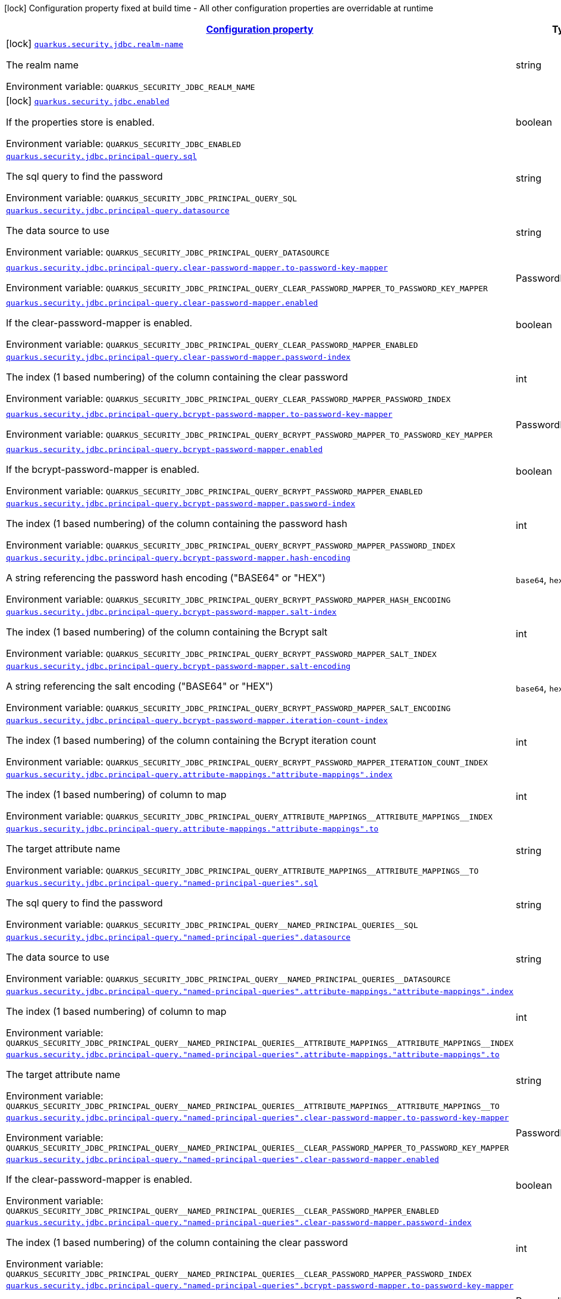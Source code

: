 
:summaryTableId: quarkus-elytron-security-jdbc
[.configuration-legend]
icon:lock[title=Fixed at build time] Configuration property fixed at build time - All other configuration properties are overridable at runtime
[.configuration-reference.searchable, cols="80,.^10,.^10"]
|===

h|[[quarkus-elytron-security-jdbc_configuration]]link:#quarkus-elytron-security-jdbc_configuration[Configuration property]

h|Type
h|Default

a|icon:lock[title=Fixed at build time] [[quarkus-elytron-security-jdbc_quarkus.security.jdbc.realm-name]]`link:#quarkus-elytron-security-jdbc_quarkus.security.jdbc.realm-name[quarkus.security.jdbc.realm-name]`


[.description]
--
The realm name

ifdef::add-copy-button-to-env-var[]
Environment variable: env_var_with_copy_button:+++QUARKUS_SECURITY_JDBC_REALM_NAME+++[]
endif::add-copy-button-to-env-var[]
ifndef::add-copy-button-to-env-var[]
Environment variable: `+++QUARKUS_SECURITY_JDBC_REALM_NAME+++`
endif::add-copy-button-to-env-var[]
--|string 
|`Quarkus`


a|icon:lock[title=Fixed at build time] [[quarkus-elytron-security-jdbc_quarkus.security.jdbc.enabled]]`link:#quarkus-elytron-security-jdbc_quarkus.security.jdbc.enabled[quarkus.security.jdbc.enabled]`


[.description]
--
If the properties store is enabled.

ifdef::add-copy-button-to-env-var[]
Environment variable: env_var_with_copy_button:+++QUARKUS_SECURITY_JDBC_ENABLED+++[]
endif::add-copy-button-to-env-var[]
ifndef::add-copy-button-to-env-var[]
Environment variable: `+++QUARKUS_SECURITY_JDBC_ENABLED+++`
endif::add-copy-button-to-env-var[]
--|boolean 
|`false`


a| [[quarkus-elytron-security-jdbc_quarkus.security.jdbc.principal-query.sql]]`link:#quarkus-elytron-security-jdbc_quarkus.security.jdbc.principal-query.sql[quarkus.security.jdbc.principal-query.sql]`


[.description]
--
The sql query to find the password

ifdef::add-copy-button-to-env-var[]
Environment variable: env_var_with_copy_button:+++QUARKUS_SECURITY_JDBC_PRINCIPAL_QUERY_SQL+++[]
endif::add-copy-button-to-env-var[]
ifndef::add-copy-button-to-env-var[]
Environment variable: `+++QUARKUS_SECURITY_JDBC_PRINCIPAL_QUERY_SQL+++`
endif::add-copy-button-to-env-var[]
--|string 
|


a| [[quarkus-elytron-security-jdbc_quarkus.security.jdbc.principal-query.datasource]]`link:#quarkus-elytron-security-jdbc_quarkus.security.jdbc.principal-query.datasource[quarkus.security.jdbc.principal-query.datasource]`


[.description]
--
The data source to use

ifdef::add-copy-button-to-env-var[]
Environment variable: env_var_with_copy_button:+++QUARKUS_SECURITY_JDBC_PRINCIPAL_QUERY_DATASOURCE+++[]
endif::add-copy-button-to-env-var[]
ifndef::add-copy-button-to-env-var[]
Environment variable: `+++QUARKUS_SECURITY_JDBC_PRINCIPAL_QUERY_DATASOURCE+++`
endif::add-copy-button-to-env-var[]
--|string 
|


a| [[quarkus-elytron-security-jdbc_quarkus.security.jdbc.principal-query.clear-password-mapper.to-password-key-mapper]]`link:#quarkus-elytron-security-jdbc_quarkus.security.jdbc.principal-query.clear-password-mapper.to-password-key-mapper[quarkus.security.jdbc.principal-query.clear-password-mapper.to-password-key-mapper]`


[.description]
--
ifdef::add-copy-button-to-env-var[]
Environment variable: env_var_with_copy_button:+++QUARKUS_SECURITY_JDBC_PRINCIPAL_QUERY_CLEAR_PASSWORD_MAPPER_TO_PASSWORD_KEY_MAPPER+++[]
endif::add-copy-button-to-env-var[]
ifndef::add-copy-button-to-env-var[]
Environment variable: `+++QUARKUS_SECURITY_JDBC_PRINCIPAL_QUERY_CLEAR_PASSWORD_MAPPER_TO_PASSWORD_KEY_MAPPER+++`
endif::add-copy-button-to-env-var[]
--|PasswordKeyMapper 
|required icon:exclamation-circle[title=Configuration property is required]


a| [[quarkus-elytron-security-jdbc_quarkus.security.jdbc.principal-query.clear-password-mapper.enabled]]`link:#quarkus-elytron-security-jdbc_quarkus.security.jdbc.principal-query.clear-password-mapper.enabled[quarkus.security.jdbc.principal-query.clear-password-mapper.enabled]`


[.description]
--
If the clear-password-mapper is enabled.

ifdef::add-copy-button-to-env-var[]
Environment variable: env_var_with_copy_button:+++QUARKUS_SECURITY_JDBC_PRINCIPAL_QUERY_CLEAR_PASSWORD_MAPPER_ENABLED+++[]
endif::add-copy-button-to-env-var[]
ifndef::add-copy-button-to-env-var[]
Environment variable: `+++QUARKUS_SECURITY_JDBC_PRINCIPAL_QUERY_CLEAR_PASSWORD_MAPPER_ENABLED+++`
endif::add-copy-button-to-env-var[]
--|boolean 
|`false`


a| [[quarkus-elytron-security-jdbc_quarkus.security.jdbc.principal-query.clear-password-mapper.password-index]]`link:#quarkus-elytron-security-jdbc_quarkus.security.jdbc.principal-query.clear-password-mapper.password-index[quarkus.security.jdbc.principal-query.clear-password-mapper.password-index]`


[.description]
--
The index (1 based numbering) of the column containing the clear password

ifdef::add-copy-button-to-env-var[]
Environment variable: env_var_with_copy_button:+++QUARKUS_SECURITY_JDBC_PRINCIPAL_QUERY_CLEAR_PASSWORD_MAPPER_PASSWORD_INDEX+++[]
endif::add-copy-button-to-env-var[]
ifndef::add-copy-button-to-env-var[]
Environment variable: `+++QUARKUS_SECURITY_JDBC_PRINCIPAL_QUERY_CLEAR_PASSWORD_MAPPER_PASSWORD_INDEX+++`
endif::add-copy-button-to-env-var[]
--|int 
|`1`


a| [[quarkus-elytron-security-jdbc_quarkus.security.jdbc.principal-query.bcrypt-password-mapper.to-password-key-mapper]]`link:#quarkus-elytron-security-jdbc_quarkus.security.jdbc.principal-query.bcrypt-password-mapper.to-password-key-mapper[quarkus.security.jdbc.principal-query.bcrypt-password-mapper.to-password-key-mapper]`


[.description]
--
ifdef::add-copy-button-to-env-var[]
Environment variable: env_var_with_copy_button:+++QUARKUS_SECURITY_JDBC_PRINCIPAL_QUERY_BCRYPT_PASSWORD_MAPPER_TO_PASSWORD_KEY_MAPPER+++[]
endif::add-copy-button-to-env-var[]
ifndef::add-copy-button-to-env-var[]
Environment variable: `+++QUARKUS_SECURITY_JDBC_PRINCIPAL_QUERY_BCRYPT_PASSWORD_MAPPER_TO_PASSWORD_KEY_MAPPER+++`
endif::add-copy-button-to-env-var[]
--|PasswordKeyMapper 
|required icon:exclamation-circle[title=Configuration property is required]


a| [[quarkus-elytron-security-jdbc_quarkus.security.jdbc.principal-query.bcrypt-password-mapper.enabled]]`link:#quarkus-elytron-security-jdbc_quarkus.security.jdbc.principal-query.bcrypt-password-mapper.enabled[quarkus.security.jdbc.principal-query.bcrypt-password-mapper.enabled]`


[.description]
--
If the bcrypt-password-mapper is enabled.

ifdef::add-copy-button-to-env-var[]
Environment variable: env_var_with_copy_button:+++QUARKUS_SECURITY_JDBC_PRINCIPAL_QUERY_BCRYPT_PASSWORD_MAPPER_ENABLED+++[]
endif::add-copy-button-to-env-var[]
ifndef::add-copy-button-to-env-var[]
Environment variable: `+++QUARKUS_SECURITY_JDBC_PRINCIPAL_QUERY_BCRYPT_PASSWORD_MAPPER_ENABLED+++`
endif::add-copy-button-to-env-var[]
--|boolean 
|`false`


a| [[quarkus-elytron-security-jdbc_quarkus.security.jdbc.principal-query.bcrypt-password-mapper.password-index]]`link:#quarkus-elytron-security-jdbc_quarkus.security.jdbc.principal-query.bcrypt-password-mapper.password-index[quarkus.security.jdbc.principal-query.bcrypt-password-mapper.password-index]`


[.description]
--
The index (1 based numbering) of the column containing the password hash

ifdef::add-copy-button-to-env-var[]
Environment variable: env_var_with_copy_button:+++QUARKUS_SECURITY_JDBC_PRINCIPAL_QUERY_BCRYPT_PASSWORD_MAPPER_PASSWORD_INDEX+++[]
endif::add-copy-button-to-env-var[]
ifndef::add-copy-button-to-env-var[]
Environment variable: `+++QUARKUS_SECURITY_JDBC_PRINCIPAL_QUERY_BCRYPT_PASSWORD_MAPPER_PASSWORD_INDEX+++`
endif::add-copy-button-to-env-var[]
--|int 
|`0`


a| [[quarkus-elytron-security-jdbc_quarkus.security.jdbc.principal-query.bcrypt-password-mapper.hash-encoding]]`link:#quarkus-elytron-security-jdbc_quarkus.security.jdbc.principal-query.bcrypt-password-mapper.hash-encoding[quarkus.security.jdbc.principal-query.bcrypt-password-mapper.hash-encoding]`


[.description]
--
A string referencing the password hash encoding ("BASE64" or "HEX")

ifdef::add-copy-button-to-env-var[]
Environment variable: env_var_with_copy_button:+++QUARKUS_SECURITY_JDBC_PRINCIPAL_QUERY_BCRYPT_PASSWORD_MAPPER_HASH_ENCODING+++[]
endif::add-copy-button-to-env-var[]
ifndef::add-copy-button-to-env-var[]
Environment variable: `+++QUARKUS_SECURITY_JDBC_PRINCIPAL_QUERY_BCRYPT_PASSWORD_MAPPER_HASH_ENCODING+++`
endif::add-copy-button-to-env-var[]
-- a|
`base64`, `hex` 
|`base64`


a| [[quarkus-elytron-security-jdbc_quarkus.security.jdbc.principal-query.bcrypt-password-mapper.salt-index]]`link:#quarkus-elytron-security-jdbc_quarkus.security.jdbc.principal-query.bcrypt-password-mapper.salt-index[quarkus.security.jdbc.principal-query.bcrypt-password-mapper.salt-index]`


[.description]
--
The index (1 based numbering) of the column containing the Bcrypt salt

ifdef::add-copy-button-to-env-var[]
Environment variable: env_var_with_copy_button:+++QUARKUS_SECURITY_JDBC_PRINCIPAL_QUERY_BCRYPT_PASSWORD_MAPPER_SALT_INDEX+++[]
endif::add-copy-button-to-env-var[]
ifndef::add-copy-button-to-env-var[]
Environment variable: `+++QUARKUS_SECURITY_JDBC_PRINCIPAL_QUERY_BCRYPT_PASSWORD_MAPPER_SALT_INDEX+++`
endif::add-copy-button-to-env-var[]
--|int 
|`0`


a| [[quarkus-elytron-security-jdbc_quarkus.security.jdbc.principal-query.bcrypt-password-mapper.salt-encoding]]`link:#quarkus-elytron-security-jdbc_quarkus.security.jdbc.principal-query.bcrypt-password-mapper.salt-encoding[quarkus.security.jdbc.principal-query.bcrypt-password-mapper.salt-encoding]`


[.description]
--
A string referencing the salt encoding ("BASE64" or "HEX")

ifdef::add-copy-button-to-env-var[]
Environment variable: env_var_with_copy_button:+++QUARKUS_SECURITY_JDBC_PRINCIPAL_QUERY_BCRYPT_PASSWORD_MAPPER_SALT_ENCODING+++[]
endif::add-copy-button-to-env-var[]
ifndef::add-copy-button-to-env-var[]
Environment variable: `+++QUARKUS_SECURITY_JDBC_PRINCIPAL_QUERY_BCRYPT_PASSWORD_MAPPER_SALT_ENCODING+++`
endif::add-copy-button-to-env-var[]
-- a|
`base64`, `hex` 
|`base64`


a| [[quarkus-elytron-security-jdbc_quarkus.security.jdbc.principal-query.bcrypt-password-mapper.iteration-count-index]]`link:#quarkus-elytron-security-jdbc_quarkus.security.jdbc.principal-query.bcrypt-password-mapper.iteration-count-index[quarkus.security.jdbc.principal-query.bcrypt-password-mapper.iteration-count-index]`


[.description]
--
The index (1 based numbering) of the column containing the Bcrypt iteration count

ifdef::add-copy-button-to-env-var[]
Environment variable: env_var_with_copy_button:+++QUARKUS_SECURITY_JDBC_PRINCIPAL_QUERY_BCRYPT_PASSWORD_MAPPER_ITERATION_COUNT_INDEX+++[]
endif::add-copy-button-to-env-var[]
ifndef::add-copy-button-to-env-var[]
Environment variable: `+++QUARKUS_SECURITY_JDBC_PRINCIPAL_QUERY_BCRYPT_PASSWORD_MAPPER_ITERATION_COUNT_INDEX+++`
endif::add-copy-button-to-env-var[]
--|int 
|`0`


a| [[quarkus-elytron-security-jdbc_quarkus.security.jdbc.principal-query.attribute-mappings.-attribute-mappings-.index]]`link:#quarkus-elytron-security-jdbc_quarkus.security.jdbc.principal-query.attribute-mappings.-attribute-mappings-.index[quarkus.security.jdbc.principal-query.attribute-mappings."attribute-mappings".index]`


[.description]
--
The index (1 based numbering) of column to map

ifdef::add-copy-button-to-env-var[]
Environment variable: env_var_with_copy_button:+++QUARKUS_SECURITY_JDBC_PRINCIPAL_QUERY_ATTRIBUTE_MAPPINGS__ATTRIBUTE_MAPPINGS__INDEX+++[]
endif::add-copy-button-to-env-var[]
ifndef::add-copy-button-to-env-var[]
Environment variable: `+++QUARKUS_SECURITY_JDBC_PRINCIPAL_QUERY_ATTRIBUTE_MAPPINGS__ATTRIBUTE_MAPPINGS__INDEX+++`
endif::add-copy-button-to-env-var[]
--|int 
|`0`


a| [[quarkus-elytron-security-jdbc_quarkus.security.jdbc.principal-query.attribute-mappings.-attribute-mappings-.to]]`link:#quarkus-elytron-security-jdbc_quarkus.security.jdbc.principal-query.attribute-mappings.-attribute-mappings-.to[quarkus.security.jdbc.principal-query.attribute-mappings."attribute-mappings".to]`


[.description]
--
The target attribute name

ifdef::add-copy-button-to-env-var[]
Environment variable: env_var_with_copy_button:+++QUARKUS_SECURITY_JDBC_PRINCIPAL_QUERY_ATTRIBUTE_MAPPINGS__ATTRIBUTE_MAPPINGS__TO+++[]
endif::add-copy-button-to-env-var[]
ifndef::add-copy-button-to-env-var[]
Environment variable: `+++QUARKUS_SECURITY_JDBC_PRINCIPAL_QUERY_ATTRIBUTE_MAPPINGS__ATTRIBUTE_MAPPINGS__TO+++`
endif::add-copy-button-to-env-var[]
--|string 
|required icon:exclamation-circle[title=Configuration property is required]


a| [[quarkus-elytron-security-jdbc_quarkus.security.jdbc.principal-query.-named-principal-queries-.sql]]`link:#quarkus-elytron-security-jdbc_quarkus.security.jdbc.principal-query.-named-principal-queries-.sql[quarkus.security.jdbc.principal-query."named-principal-queries".sql]`


[.description]
--
The sql query to find the password

ifdef::add-copy-button-to-env-var[]
Environment variable: env_var_with_copy_button:+++QUARKUS_SECURITY_JDBC_PRINCIPAL_QUERY__NAMED_PRINCIPAL_QUERIES__SQL+++[]
endif::add-copy-button-to-env-var[]
ifndef::add-copy-button-to-env-var[]
Environment variable: `+++QUARKUS_SECURITY_JDBC_PRINCIPAL_QUERY__NAMED_PRINCIPAL_QUERIES__SQL+++`
endif::add-copy-button-to-env-var[]
--|string 
|


a| [[quarkus-elytron-security-jdbc_quarkus.security.jdbc.principal-query.-named-principal-queries-.datasource]]`link:#quarkus-elytron-security-jdbc_quarkus.security.jdbc.principal-query.-named-principal-queries-.datasource[quarkus.security.jdbc.principal-query."named-principal-queries".datasource]`


[.description]
--
The data source to use

ifdef::add-copy-button-to-env-var[]
Environment variable: env_var_with_copy_button:+++QUARKUS_SECURITY_JDBC_PRINCIPAL_QUERY__NAMED_PRINCIPAL_QUERIES__DATASOURCE+++[]
endif::add-copy-button-to-env-var[]
ifndef::add-copy-button-to-env-var[]
Environment variable: `+++QUARKUS_SECURITY_JDBC_PRINCIPAL_QUERY__NAMED_PRINCIPAL_QUERIES__DATASOURCE+++`
endif::add-copy-button-to-env-var[]
--|string 
|


a| [[quarkus-elytron-security-jdbc_quarkus.security.jdbc.principal-query.-named-principal-queries-.attribute-mappings.-attribute-mappings-.index]]`link:#quarkus-elytron-security-jdbc_quarkus.security.jdbc.principal-query.-named-principal-queries-.attribute-mappings.-attribute-mappings-.index[quarkus.security.jdbc.principal-query."named-principal-queries".attribute-mappings."attribute-mappings".index]`


[.description]
--
The index (1 based numbering) of column to map

ifdef::add-copy-button-to-env-var[]
Environment variable: env_var_with_copy_button:+++QUARKUS_SECURITY_JDBC_PRINCIPAL_QUERY__NAMED_PRINCIPAL_QUERIES__ATTRIBUTE_MAPPINGS__ATTRIBUTE_MAPPINGS__INDEX+++[]
endif::add-copy-button-to-env-var[]
ifndef::add-copy-button-to-env-var[]
Environment variable: `+++QUARKUS_SECURITY_JDBC_PRINCIPAL_QUERY__NAMED_PRINCIPAL_QUERIES__ATTRIBUTE_MAPPINGS__ATTRIBUTE_MAPPINGS__INDEX+++`
endif::add-copy-button-to-env-var[]
--|int 
|`0`


a| [[quarkus-elytron-security-jdbc_quarkus.security.jdbc.principal-query.-named-principal-queries-.attribute-mappings.-attribute-mappings-.to]]`link:#quarkus-elytron-security-jdbc_quarkus.security.jdbc.principal-query.-named-principal-queries-.attribute-mappings.-attribute-mappings-.to[quarkus.security.jdbc.principal-query."named-principal-queries".attribute-mappings."attribute-mappings".to]`


[.description]
--
The target attribute name

ifdef::add-copy-button-to-env-var[]
Environment variable: env_var_with_copy_button:+++QUARKUS_SECURITY_JDBC_PRINCIPAL_QUERY__NAMED_PRINCIPAL_QUERIES__ATTRIBUTE_MAPPINGS__ATTRIBUTE_MAPPINGS__TO+++[]
endif::add-copy-button-to-env-var[]
ifndef::add-copy-button-to-env-var[]
Environment variable: `+++QUARKUS_SECURITY_JDBC_PRINCIPAL_QUERY__NAMED_PRINCIPAL_QUERIES__ATTRIBUTE_MAPPINGS__ATTRIBUTE_MAPPINGS__TO+++`
endif::add-copy-button-to-env-var[]
--|string 
|required icon:exclamation-circle[title=Configuration property is required]


a| [[quarkus-elytron-security-jdbc_quarkus.security.jdbc.principal-query.-named-principal-queries-.clear-password-mapper.to-password-key-mapper]]`link:#quarkus-elytron-security-jdbc_quarkus.security.jdbc.principal-query.-named-principal-queries-.clear-password-mapper.to-password-key-mapper[quarkus.security.jdbc.principal-query."named-principal-queries".clear-password-mapper.to-password-key-mapper]`


[.description]
--
ifdef::add-copy-button-to-env-var[]
Environment variable: env_var_with_copy_button:+++QUARKUS_SECURITY_JDBC_PRINCIPAL_QUERY__NAMED_PRINCIPAL_QUERIES__CLEAR_PASSWORD_MAPPER_TO_PASSWORD_KEY_MAPPER+++[]
endif::add-copy-button-to-env-var[]
ifndef::add-copy-button-to-env-var[]
Environment variable: `+++QUARKUS_SECURITY_JDBC_PRINCIPAL_QUERY__NAMED_PRINCIPAL_QUERIES__CLEAR_PASSWORD_MAPPER_TO_PASSWORD_KEY_MAPPER+++`
endif::add-copy-button-to-env-var[]
--|PasswordKeyMapper 
|required icon:exclamation-circle[title=Configuration property is required]


a| [[quarkus-elytron-security-jdbc_quarkus.security.jdbc.principal-query.-named-principal-queries-.clear-password-mapper.enabled]]`link:#quarkus-elytron-security-jdbc_quarkus.security.jdbc.principal-query.-named-principal-queries-.clear-password-mapper.enabled[quarkus.security.jdbc.principal-query."named-principal-queries".clear-password-mapper.enabled]`


[.description]
--
If the clear-password-mapper is enabled.

ifdef::add-copy-button-to-env-var[]
Environment variable: env_var_with_copy_button:+++QUARKUS_SECURITY_JDBC_PRINCIPAL_QUERY__NAMED_PRINCIPAL_QUERIES__CLEAR_PASSWORD_MAPPER_ENABLED+++[]
endif::add-copy-button-to-env-var[]
ifndef::add-copy-button-to-env-var[]
Environment variable: `+++QUARKUS_SECURITY_JDBC_PRINCIPAL_QUERY__NAMED_PRINCIPAL_QUERIES__CLEAR_PASSWORD_MAPPER_ENABLED+++`
endif::add-copy-button-to-env-var[]
--|boolean 
|`false`


a| [[quarkus-elytron-security-jdbc_quarkus.security.jdbc.principal-query.-named-principal-queries-.clear-password-mapper.password-index]]`link:#quarkus-elytron-security-jdbc_quarkus.security.jdbc.principal-query.-named-principal-queries-.clear-password-mapper.password-index[quarkus.security.jdbc.principal-query."named-principal-queries".clear-password-mapper.password-index]`


[.description]
--
The index (1 based numbering) of the column containing the clear password

ifdef::add-copy-button-to-env-var[]
Environment variable: env_var_with_copy_button:+++QUARKUS_SECURITY_JDBC_PRINCIPAL_QUERY__NAMED_PRINCIPAL_QUERIES__CLEAR_PASSWORD_MAPPER_PASSWORD_INDEX+++[]
endif::add-copy-button-to-env-var[]
ifndef::add-copy-button-to-env-var[]
Environment variable: `+++QUARKUS_SECURITY_JDBC_PRINCIPAL_QUERY__NAMED_PRINCIPAL_QUERIES__CLEAR_PASSWORD_MAPPER_PASSWORD_INDEX+++`
endif::add-copy-button-to-env-var[]
--|int 
|`1`


a| [[quarkus-elytron-security-jdbc_quarkus.security.jdbc.principal-query.-named-principal-queries-.bcrypt-password-mapper.to-password-key-mapper]]`link:#quarkus-elytron-security-jdbc_quarkus.security.jdbc.principal-query.-named-principal-queries-.bcrypt-password-mapper.to-password-key-mapper[quarkus.security.jdbc.principal-query."named-principal-queries".bcrypt-password-mapper.to-password-key-mapper]`


[.description]
--
ifdef::add-copy-button-to-env-var[]
Environment variable: env_var_with_copy_button:+++QUARKUS_SECURITY_JDBC_PRINCIPAL_QUERY__NAMED_PRINCIPAL_QUERIES__BCRYPT_PASSWORD_MAPPER_TO_PASSWORD_KEY_MAPPER+++[]
endif::add-copy-button-to-env-var[]
ifndef::add-copy-button-to-env-var[]
Environment variable: `+++QUARKUS_SECURITY_JDBC_PRINCIPAL_QUERY__NAMED_PRINCIPAL_QUERIES__BCRYPT_PASSWORD_MAPPER_TO_PASSWORD_KEY_MAPPER+++`
endif::add-copy-button-to-env-var[]
--|PasswordKeyMapper 
|required icon:exclamation-circle[title=Configuration property is required]


a| [[quarkus-elytron-security-jdbc_quarkus.security.jdbc.principal-query.-named-principal-queries-.bcrypt-password-mapper.enabled]]`link:#quarkus-elytron-security-jdbc_quarkus.security.jdbc.principal-query.-named-principal-queries-.bcrypt-password-mapper.enabled[quarkus.security.jdbc.principal-query."named-principal-queries".bcrypt-password-mapper.enabled]`


[.description]
--
If the bcrypt-password-mapper is enabled.

ifdef::add-copy-button-to-env-var[]
Environment variable: env_var_with_copy_button:+++QUARKUS_SECURITY_JDBC_PRINCIPAL_QUERY__NAMED_PRINCIPAL_QUERIES__BCRYPT_PASSWORD_MAPPER_ENABLED+++[]
endif::add-copy-button-to-env-var[]
ifndef::add-copy-button-to-env-var[]
Environment variable: `+++QUARKUS_SECURITY_JDBC_PRINCIPAL_QUERY__NAMED_PRINCIPAL_QUERIES__BCRYPT_PASSWORD_MAPPER_ENABLED+++`
endif::add-copy-button-to-env-var[]
--|boolean 
|`false`


a| [[quarkus-elytron-security-jdbc_quarkus.security.jdbc.principal-query.-named-principal-queries-.bcrypt-password-mapper.password-index]]`link:#quarkus-elytron-security-jdbc_quarkus.security.jdbc.principal-query.-named-principal-queries-.bcrypt-password-mapper.password-index[quarkus.security.jdbc.principal-query."named-principal-queries".bcrypt-password-mapper.password-index]`


[.description]
--
The index (1 based numbering) of the column containing the password hash

ifdef::add-copy-button-to-env-var[]
Environment variable: env_var_with_copy_button:+++QUARKUS_SECURITY_JDBC_PRINCIPAL_QUERY__NAMED_PRINCIPAL_QUERIES__BCRYPT_PASSWORD_MAPPER_PASSWORD_INDEX+++[]
endif::add-copy-button-to-env-var[]
ifndef::add-copy-button-to-env-var[]
Environment variable: `+++QUARKUS_SECURITY_JDBC_PRINCIPAL_QUERY__NAMED_PRINCIPAL_QUERIES__BCRYPT_PASSWORD_MAPPER_PASSWORD_INDEX+++`
endif::add-copy-button-to-env-var[]
--|int 
|`0`


a| [[quarkus-elytron-security-jdbc_quarkus.security.jdbc.principal-query.-named-principal-queries-.bcrypt-password-mapper.hash-encoding]]`link:#quarkus-elytron-security-jdbc_quarkus.security.jdbc.principal-query.-named-principal-queries-.bcrypt-password-mapper.hash-encoding[quarkus.security.jdbc.principal-query."named-principal-queries".bcrypt-password-mapper.hash-encoding]`


[.description]
--
A string referencing the password hash encoding ("BASE64" or "HEX")

ifdef::add-copy-button-to-env-var[]
Environment variable: env_var_with_copy_button:+++QUARKUS_SECURITY_JDBC_PRINCIPAL_QUERY__NAMED_PRINCIPAL_QUERIES__BCRYPT_PASSWORD_MAPPER_HASH_ENCODING+++[]
endif::add-copy-button-to-env-var[]
ifndef::add-copy-button-to-env-var[]
Environment variable: `+++QUARKUS_SECURITY_JDBC_PRINCIPAL_QUERY__NAMED_PRINCIPAL_QUERIES__BCRYPT_PASSWORD_MAPPER_HASH_ENCODING+++`
endif::add-copy-button-to-env-var[]
-- a|
`base64`, `hex` 
|`base64`


a| [[quarkus-elytron-security-jdbc_quarkus.security.jdbc.principal-query.-named-principal-queries-.bcrypt-password-mapper.salt-index]]`link:#quarkus-elytron-security-jdbc_quarkus.security.jdbc.principal-query.-named-principal-queries-.bcrypt-password-mapper.salt-index[quarkus.security.jdbc.principal-query."named-principal-queries".bcrypt-password-mapper.salt-index]`


[.description]
--
The index (1 based numbering) of the column containing the Bcrypt salt

ifdef::add-copy-button-to-env-var[]
Environment variable: env_var_with_copy_button:+++QUARKUS_SECURITY_JDBC_PRINCIPAL_QUERY__NAMED_PRINCIPAL_QUERIES__BCRYPT_PASSWORD_MAPPER_SALT_INDEX+++[]
endif::add-copy-button-to-env-var[]
ifndef::add-copy-button-to-env-var[]
Environment variable: `+++QUARKUS_SECURITY_JDBC_PRINCIPAL_QUERY__NAMED_PRINCIPAL_QUERIES__BCRYPT_PASSWORD_MAPPER_SALT_INDEX+++`
endif::add-copy-button-to-env-var[]
--|int 
|`0`


a| [[quarkus-elytron-security-jdbc_quarkus.security.jdbc.principal-query.-named-principal-queries-.bcrypt-password-mapper.salt-encoding]]`link:#quarkus-elytron-security-jdbc_quarkus.security.jdbc.principal-query.-named-principal-queries-.bcrypt-password-mapper.salt-encoding[quarkus.security.jdbc.principal-query."named-principal-queries".bcrypt-password-mapper.salt-encoding]`


[.description]
--
A string referencing the salt encoding ("BASE64" or "HEX")

ifdef::add-copy-button-to-env-var[]
Environment variable: env_var_with_copy_button:+++QUARKUS_SECURITY_JDBC_PRINCIPAL_QUERY__NAMED_PRINCIPAL_QUERIES__BCRYPT_PASSWORD_MAPPER_SALT_ENCODING+++[]
endif::add-copy-button-to-env-var[]
ifndef::add-copy-button-to-env-var[]
Environment variable: `+++QUARKUS_SECURITY_JDBC_PRINCIPAL_QUERY__NAMED_PRINCIPAL_QUERIES__BCRYPT_PASSWORD_MAPPER_SALT_ENCODING+++`
endif::add-copy-button-to-env-var[]
-- a|
`base64`, `hex` 
|`base64`


a| [[quarkus-elytron-security-jdbc_quarkus.security.jdbc.principal-query.-named-principal-queries-.bcrypt-password-mapper.iteration-count-index]]`link:#quarkus-elytron-security-jdbc_quarkus.security.jdbc.principal-query.-named-principal-queries-.bcrypt-password-mapper.iteration-count-index[quarkus.security.jdbc.principal-query."named-principal-queries".bcrypt-password-mapper.iteration-count-index]`


[.description]
--
The index (1 based numbering) of the column containing the Bcrypt iteration count

ifdef::add-copy-button-to-env-var[]
Environment variable: env_var_with_copy_button:+++QUARKUS_SECURITY_JDBC_PRINCIPAL_QUERY__NAMED_PRINCIPAL_QUERIES__BCRYPT_PASSWORD_MAPPER_ITERATION_COUNT_INDEX+++[]
endif::add-copy-button-to-env-var[]
ifndef::add-copy-button-to-env-var[]
Environment variable: `+++QUARKUS_SECURITY_JDBC_PRINCIPAL_QUERY__NAMED_PRINCIPAL_QUERIES__BCRYPT_PASSWORD_MAPPER_ITERATION_COUNT_INDEX+++`
endif::add-copy-button-to-env-var[]
--|int 
|`0`

|===